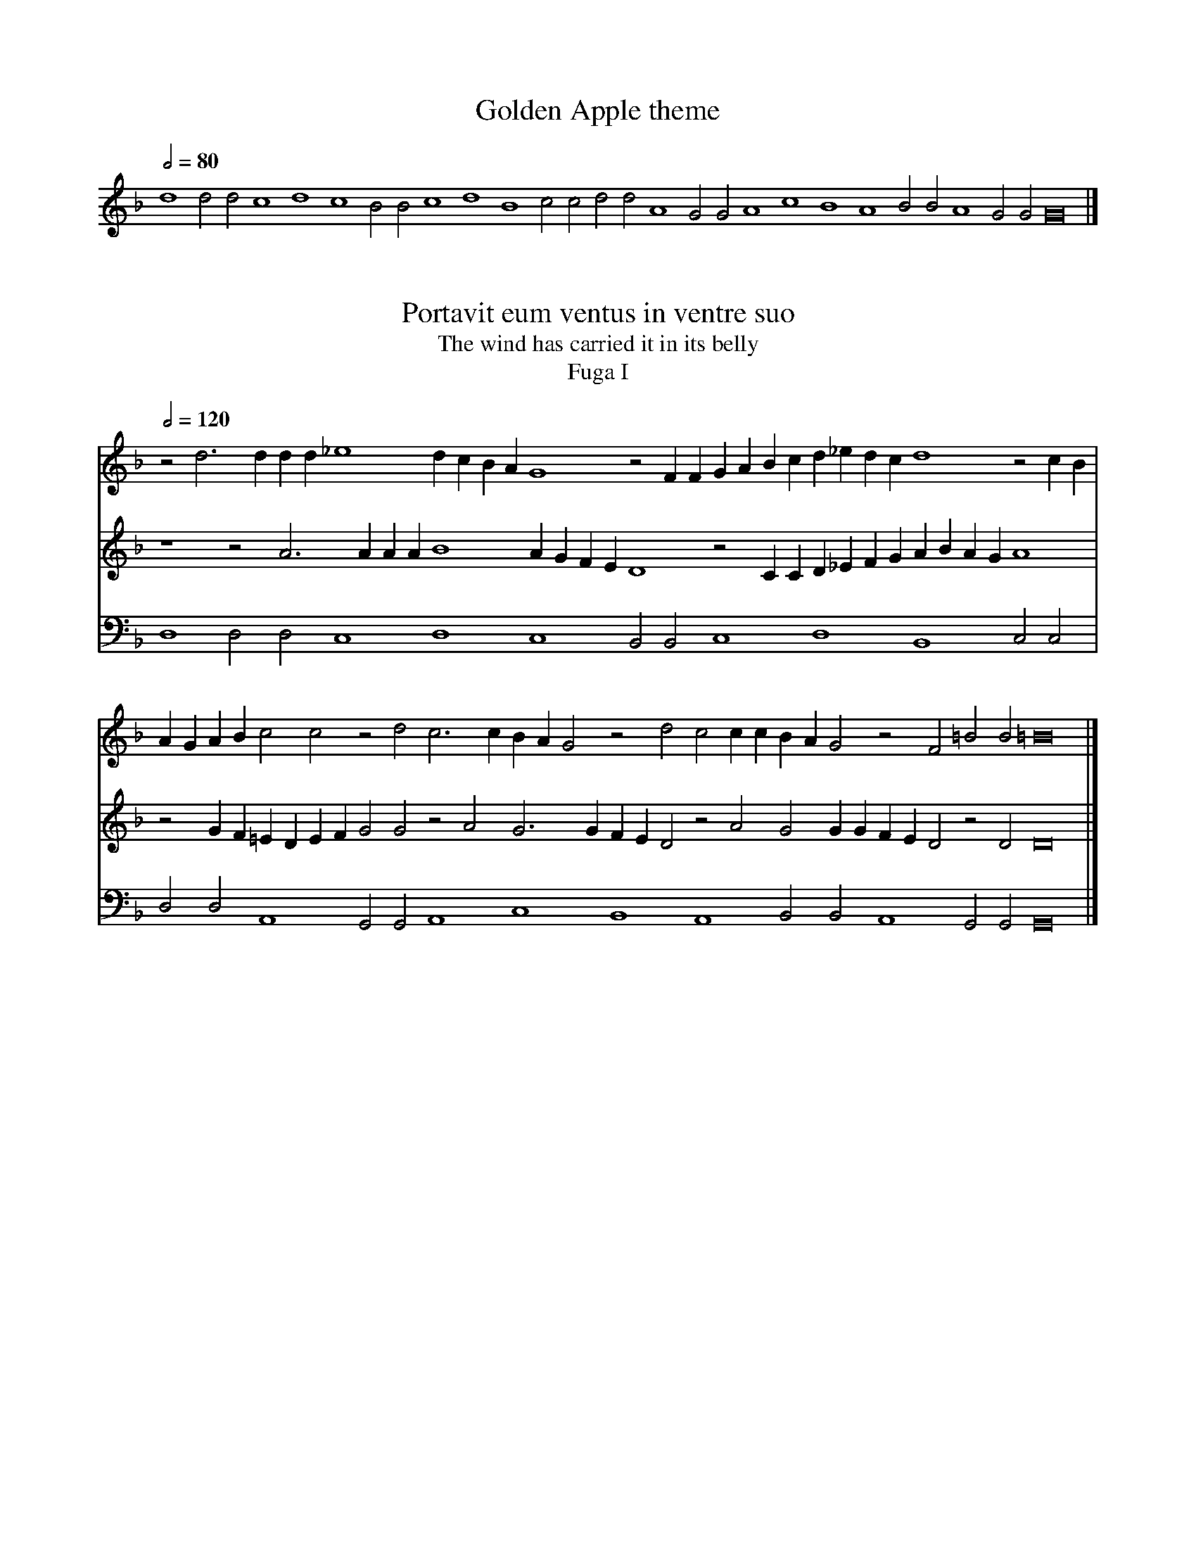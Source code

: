 % ======================================================================
%
%                           Atalanta Fugiens
%                          (Atalanta Fleeing)
%               fifty alchemical fugues by Michael Maier
% 
% ======================================================================

% Maier's "Atalanta Fugiens" (1617-18) is a remarkable early example of
% a multimedia artwork.  It describes the alchemical process in fifty
% stages, each illustrated by a six-line Latin verse set to Maier's own
% music, an emblematic illustration, and a prose commentary.  This file
% only has the music, which I have transcribed into ABC from Joscelyn
% Godwin's edition; see <http://www.alchemy.dial.pipex.com/mohs22.html>
% for details of where to order this.  This is with Godwin's permission,
% but the ABC coding is entirely my responsibility.

% The illustrations and translations of the text are available on the
% web at three sites:
%  * in English, Adam Maclean's enormous alchemy site:
%      <http://www.levity.com/alchemy/atalanta.html>
%  * in French, Herve Delboy's site:
%      <http://perso.club-internet.fr/hdelboy/atalanta_fugiens.html>
%  * a site-in-progress from Hereward Tilton in Australia, who is doing
%    a doctorate on this work:
%      <http://student.uq.edu.au/~s169776/AtalantaIndex.html>

% As far as I know there is not yet a complete facsimile of the original
% on the Internet; a print facsimile was published by Barenreiter, and
% there is a Spanish edition which may also contain the original score
% (I haven't seen it: <http://www.geocities.com/symbolos/libjmd01.htm>).

% You are NOT going to make much sense of this without having the text
% and images as well, either in print or via your web browser.

% I have deviated from Godwin's edition by removing barlines (there are
% none in the original) and this version does not match the text to the
% music; I hope to do that in a later release, with the parts separated
% out.  Also, ABC can't yet represent Maier's metric indications.  The
% mode indications I've added are sometimes a bit arbitrary.

% As with my other ABC files, this is intended to be readable in source
% form (use a fixed-width font).  I have, as far as possible, aligned
% the parts vertically.

% There is some defensive coding with accidentals - ABC applications
% disagree on whether these are to be interpreted in the Renaissance
% or modern manner, so I have added redundant accidentals which should
% be read the same way under all conceivable interpretions.

% I have also added MIDI instrumentation in the syntax BarFly uses; other
% programs will probably ignore this, which is fine by me.  It's purely
% to make the parts clearly audible on primitive machines like the ones
% I have; you are not expected to take it seriously.  (There are no bowed
% string sounds, simply because the Roland-supplied ones I have with my
% Mac software are unlistenably awful). I have also pushed the tempi
% beyond the speeds it might be reasonable to sing at - there are no
% hints of tempo in Maier's book.

% Godwin's book contains detailed analyses of the musical symbolism in
% these pieces which I will not summarize here.  The basic form of each
% piece is a two-voice canon over a ground which is rarely varied much.
% The overall structure derives from the Greek myth of Atalanta, who
% challenged her suitors to a footrace and had the losers all killed,
% until Hippomenes raced her carrying golden apples, which he threw
% in front of her, distracting her and letting him catch up.  The myth
% is made to symbolize the struggle to fix the Philosophical Mercury
% with Sulphur in pursuit of the Philosopher's Stone.  Musically, the
% Atalanta part always leads the Hippomenes one in canon until the last
% few pieces, when more complex relationships are introduced.  The
% pitch ranges assigned to the voices are varied in every way possible.

% The texts and pictures have nothing directly to do with the Atalanta
% story: they are based on other myths and images which had been given
% alchemical significance.

% One run-through of a fugue fits two lines of text, so each piece was
% intended to be sung three times, as the "Christe eleison" theme would
% have been in liturgical use.

% These are basically meditative pieces, and it is doubtful if Maier
% ever expected them to be performed publicly (though they have been).
% As such, experimenting with them on your own in whatever way makes
% sense to you is at least as authentic as trying to assemble a vocal
% trio to sing them.

% Thanks to Laura Conrad for spotting a mistake in an earlier version.
% This version uses the now-standard ABC multivoice syntax instead of
% the old BarFly form.
 
% ======================================================================
% Jack Campin           http://www.campin.me.uk/         21 January 2007
% ======================================================================


X:0
T:Golden Apple theme
Z:Jack Campin <http://www.campin.me.uk/> version 1.3 Jan 2007
N:"Christe eleison" from Gregorian Mass IV, "Cunctipotens genitor"
S:Michael Maier, Atalanta Fugiens
B:NLS H3.91.708 (Joscelyn Godwin's edition)
M:none
L:1/2
Q:1/2=80
K: G dorian transpose -12
d2 dd c2 d2 c2 BB c2 d2 B2 cc dd A2 GG A2 c2 B2 A2 BB A2 GG G4|]


X:1
T:Portavit eum ventus in ventre suo
T:The wind has carried it in its belly
T:Fuga I
Z:Jack Campin <http://www.campin.me.uk/> version 1.3 Jan 2007
S:Michael Maier, Atalanta Fugiens (1618)
B:NLS H3.91.708 (Joscelyn Godwin's edition)
V:1 program 1 74      % Atalanta
V:2 program 1 74      % Hippomenes
V:3 program 1 21 bass % Golden Apple
M:none
L:1/4
Q:1/2=120
K: G dorian
[V:1] z2 d3  d dd  _e4   dc BA G4    z2  FF   GA Bc d_edc d4    z2  cB |
[V:2] z4   z2  A3    AAA B4    AG FE D4       z2 CC D_EFG AB AG A4     |
[V:3] D,4  D,2 D,2  C,4  D,4   C,4   B,,2B,,2 C,4   D,4   B,,4  C,2 C,2|
%
[V:1] AG  AB  c2 c2 z2   d2   c3  c BA G2 z2 d2 c2 cc BA   G2   z2 F2 =B2   B2   =B8  |]
[V:2] z2  GF =ED EF G2   G2   z2 A2 G3  G FE D2 z2 A2 G2   GG   FE D2  z2   D2    D8  |]
[V:3] D,2 D,2 A,,4  G,,2 G,,2 A,,4  C,4   B,,4  A,,4  B,,2 B,,2 A,,4   G,,2 G,,2  G,,8|]


X:2
T:Nutrix ejus terra est
T:Its nurse is the earth
T:Fuga II
Z:Jack Campin <http://www.campin.me.uk/> version 1.3 Jan 2007
S:Michael Maier, Atalanta Fugiens (1618)
B:NLS H3.91.708 (Joscelyn Godwin's edition)
V:1 program 1 68               % Atalanta
V:2 program 1 69 transpose -12 % Golden Apple
V:3 program 1 70 bass          % Hippomenes
M:none
L:1/4
Q:1/2=96
K:G dorian
[V:1] d3c =BA  B2   c_BAG    F2  B2    cB AG/A/ B A       G F  E2   c2   AB/c/d3         cBA   G2  cB |
[V:2] d4   d2  d2   c4       d2  d2    c4       B4             c4        d2   d2        B4     c2  c2 |
[V:3] z2 G,3 F,E,D, E,2F,_E, D,C,B,,2 _E,2F,_E, D,C,/D,/ =E,D, C,B,,A,,2 F,2  D,_E,/F,/ G,3F, _E,D,C,2|
%
[V:1] A2   z A2 G^F2  G3  =F E2 c3    BAG/A/ BA       GA/B/ cBAG          F2  G2   A2^F2 G4      G8  |]
[V:2] d2   d2  A4     G2  G2 A4      c4      B4             A4            B2  B2   A4    G2  G2  G8  |]
[V:3] F,_E,D,2 zD,2C, B,,2C,3B,,A,,2 F,3_E,  D,C,/D,/_E,D,  C,D,/_E,/F,_E,D,C,B,,2 C,2D,2B,,2C,2 G,,8|]


X:3
T:Vade ad mulierem lavantem pannos, tu fac similiter
T:Go to the woman washing sheets and do likewise
T:Fuga III
Z:Jack Campin <http://www.campin.me.uk/> version 1.3 Jan 2007
S:Michael Maier, Atalanta Fugiens (1618)
B:NLS H3.91.708 (Joscelyn Godwin's edition)
V:1 program 1 74      % Atalanta
V:2 program 1 74      % Hippomenes
V:3 program 1 70 bass % Golden Apple
M:none
L:1/4
Q:1/2=108
K: G dorian
[V:1] z2 d3 c dB  c2 dc dc  AB  c2c2 zd  B2 G2 GA B2 Bc dc BA G4     |
[V:2] z4  z2  A3   G AF G2  AG  AGEF G2  G2 zA F2 D2 DE F2 FG AG  FE |
[V:3] D,4 D,2 D,2 C,4   D,2 D,2 C,4  B,,4   C,4   D,4   B,,4  C,2 C,2|
%
[V:1] z2  F2  c4    Bd   Bd   c4   G4   dB2B c4   z2   d2   ed ed  d4          d8  |]
[V:2] D4      z2 C2 G4        FAFA G4   D4   AF2F G4        z2 A2 =BA   BA/A/ =B8  |]
[V:3] D,2 D,2 A,,4  G,,2 G,,2 A,,4 C,4  B,,4 A,,4 B,,2 B,,2 A,,4   G,,2 G,,2   G,,8|]


X:4
T:Coniunge fratrem cum sorore, et propina illis poculum amoris
T:Join brother to sister and hand them the cup of love
T:Fuga IV
Z:Jack Campin <http://www.campin.me.uk/> version 1.3 Jan 2007
S:Michael Maier, Atalanta Fugiens (1618)
B:NLS H3.91.708 (Joscelyn Godwin's edition)
V:1 program 1 14               % Golden Apple
V:2 program 1 16               % Hippomenes
V:3 program 1 16 transpose -12 % Atalanta
M:none
L:1/4
Q:1/2=120
K: G dorian
[V:1] d4   d2d2 c4   d2 d2 c4   B4   c4    d4    B4        c2   c2|
[V:2] z4   z2G2 EEC2 z2 F3  EDC D4   C2_E2 DE F2 z2    _E3  F/G/AG|
[V:3] z2d2 BBG2 z2c3  B AG A4   G2B2 AB c2 z2 B3  c/d/ _ed c4     |
%
[V:1] d2d2  A4    G4     A4  c4   B4   A4   B2B2    A4     G2G2 G8|]
[V:2] F4    z_EDC B,C>DB,C4  z2G2 DEFD ECDE F3 F    E3D/C/ D4   D8|]
[V:3] zBAG ^FG>AF G2  z4  d2 ABcA BGAB c3 c B3 A/G/ c>Acd  G4   G8|]


X:5
T:Appone mulieri super mammas bufonem, ut ablactet eum, et moriatur mulier, sitque bufo grossus de lacte
T:Put a toad to the breasts of a woman, and nurse it; the woman may die, but the toad grows big from the milk
T:Fuga V
Z:Jack Campin <http://www.campin.me.uk/> version 1.3 Jan 2007
S:Michael Maier, Atalanta Fugiens (1618)
B:NLS H3.91.708 (Joscelyn Godwin's edition)
V:1 program 1 16      % Atalanta
V:2 program 1 16      % Hippomenes
V:3 program 1 58 bass % Golden Apple
M:none
L:1/4
Q:1/2=120
K: G dorian
[V:1] z2 A2 =B2  B2  c_B AG  BA  G2  A4    B2 B2 AB cB A2 A2 GA BG AB  c2 |
[V:2] z4     z2  D2  E2  E2 ^FE  DC _ED C2 D4    E2 E2 DE FE D2 D2 CD  EC |
[V:3] D,4    D,2 D,2 C,4     D,2 D,2 C,4   B,,4  C,4   D,4   B,,4  C,2 C,2|
%
[V:1] =B4      z2 A2 _BA   G2   cBAG ABc2  cB2B AGA2 GA   B2   F4    =B2   BB   B8  |]
[V:2]  DE  F2  E4     z2   D2   EDC2 FEDC  DEF2 FE2E DC   D2   CD_E2 =B,4       D8  |]
[V:3]  D,2 D,2 A,,4   G,,2 G,,2 A,,4 C,4   B,,4 A,,4 B,,2 B,,2 A,,4   G,,2 G,,2 G,,8|]


X:6
T:Seminate aurum vestrum in terram albam foliatum
T:Sow your gold in the white furrowed earth
T:Fuga VI
Z:Jack Campin <http://www.campin.me.uk/> version 1.3 Jan 2007
S:Michael Maier, Atalanta Fugiens (1618)
B:NLS H3.91.708 (Joscelyn Godwin's edition)
V:1 program 1 14               % Golden Apple
V:2 program 1 16 transpose -12 % Atalanta
V:3 program 1 16 transpose -12 % Hippomenes
M:none
L:1/4
Q:1/2=120
K:G dorian
[V:1] d4    d2 d2 c4    d4    c4    B4     c4     d2  d2 B4   |
[V:2] z2 GA Bc d2 z2 c4   =B2 c2 z4    d2 _e2  cc GA _Bc d4   |
[V:3] z4    z2 DE FG A2 z2 G4   ^F2 G2 z2  z2  A2 B2  GG DE FG|
%
[V:1] c2 c2 d2 d2 A4     G2G2  A4    c4   B4   A4    B2 B2 A4    G2G2 G8|]
[V:2] z2 c4   =B2 c2 A2 _Bc2B  A2 d2 c4   z2 B4   c2 d3  e f4    e4   e8|]
[V:3] A4    z2 G4   ^F2  G2E2 ^FG2^F E2A2 G4   z2 A4    G2 A2 AB c4   c8|]


X:7
T:Fit pullus a nido volans, qui iterum cadit in nidum
T:There is a chick, flying up from its nest, that falls back into the nest again
T:Fuga VII
Z:Jack Campin <http://www.campin.me.uk/> version 1.3 Jan 2007
S:Michael Maier, Atalanta Fugiens (1618)
B:NLS H3.91.708 (Joscelyn Godwin's edition)
V:1 program 1 74               % Hippomenes
V:2 program 1 74 transpose -12 % Atalanta
V:3 program 1 74 bass          % Golden Apple
M:none
L:1/4
Q:1/2=120
K:G dorian
[V:1] z4   z2 A2  cBcd =B3B A4   z2   c_B  ABcd =BA=Bc d2 d2 A=B c=B|
[V:2] z2F2 AG AB  G3 G  F4  z2AG FG   AB   GFGA =B2 B2 FG AG G4     |
[V:3] D,4  D,2D,2 C,4   D,4 C,4  B,,2 B,,2 C,4   D,4   B,,4  C,2 C,2|
%
[V:1] =B4      z2cd ef   cd   ef z4    c2_Bc de^f2f2 z2  =fe   dc=BA _e4       d8  |]
[V:2]  z2  A=B cdAB cd   z4      A2 GA_Bc d2 d2 z2dc BA   GF   c4    =B2  B2   B8  |]
[V:3]  D,2 D,2 A,,4 G,,2 G,,2 A,,4  C,4   B,,4  A,,4 B,,2 B,,2 A,,4   G,,2G,,2 G,,8|]


X:8
T:Accipe ovum et igneo percute gladeo
T:Take the egg and pierce it with a fiery sword
T:Fuga VIII
Z:Jack Campin <http://www.campin.me.uk/> version 1.3 Jan 2007
S:Michael Maier, Atalanta Fugiens (1618)
B:NLS H3.91.708 (Joscelyn Godwin's edition)
V:1 program 1 9                % Golden Apple
V:2 program 1 12               % Hippomenes
V:3 program 1 12 transpose -12 % Atalanta
M:none
L:1/2
Q:1/2=120
K: G dorian
[V:1] d2 d d c2  d2 c2    B2    c2    d    d   =B2    cc   |
[V:2] z2 z D F>G AF FF    z/BA/ G/G/ G2    F/E/ D d2   c/B/|
[V:3] zD F>G A F FF z/BA/ G/G/G2     F/E/D d2     c/B/A> G |
%
[V:1] d d A2 GG  A2 c2     =B2 A2 _BB A2 GG G4|]
[V:2] A>G FD z2  c>B A/G/F2  F Dd  d2 zD DD D4|]
[V:3] F D z2 c>B A/G/F3     Dd2 d  zD DD G2 G4|]


X:9
T:Arborem cum sene conclude in rorida domo, et comedens de fructu ejus fiet juvenis
T:Lock the tree with the old man in a house wet with dew, and eating its fruit he will become young
T:Fuga IX
Z:Jack Campin <http://www.campin.me.uk/> version 1.3 Jan 2007
S:Michael Maier, Atalanta Fugiens (1618)
B:NLS H3.91.708 (Joscelyn Godwin's edition)
V:1 program 1 71       % Hippomenes
V:2 program 1 71       % Atalanta
V:3 program 1 6  bass  % Golden Apple
M:none
L:1/4
Q:1/2=100
K:D minor
[V:1] z4    z2 f2  ee e2 gfed c2c2 z2   dd   c4   Bcde f4   z2 cA |
[V:2] z2=B2 AA A2  c_BAG F2F2 z2GG F4        EFGA B4   z2FD E2 E2 |
[V:3] D,4   D,2D,2 C,4   D,4  C,4  B,,2 B,,2 C,4  D,4  B,,4 C,2C,2|
%
[V:1] =B2 =B2  A4   B4        A2A2 G4   z2_B2  cBcA G2  G2   A4  =B2 =B2   d8  |]
[V:2]  D4      E4   D2   D2  ^C4   z2E2 FE FD =C2C2 D4       E2E2 G2  G2   G8  |]
[V:3]  D,2 D,2 A,,4 G,,2 G,,2 A,,4 C,4  B,,4   A,,4 B,,2B,,2 A,,4 G,,2G,,2 G,,8|]


X:10
T:Da ignem igni, Mercurium Mercurio, et sufficit tibi
T:Give fire to fire, Mercury to Mercury, and it is enough for you
T:Fuga X
Z:Jack Campin <http://www.campin.me.uk/> version 1.3 Jan 2007
S:Michael Maier, Atalanta Fugiens (1618)
B:NLS H3.91.708 (Joscelyn Godwin's edition)
V:1 program 1 16               % Atalanta
V:2 program 1 16               % Hippomenes
V:3 program 1 57 transpose -12 % Golden Apple
M:none
L:1/4
Q:1/2=100
K:G dorian
[V:1] z2 =Bc de f2 ef g2 f2 d2 z2 _e2 dc _BA GF E2 A2 A2 Bc dd c2 G2|
[V:2] z4     z2 AB cd e2 de f2 e2  c2 z2  d2 cB AG FE D2 G2 G2 AB cc|
[V:3] d4     d2 d2 c4    d2 d2 c4     B4     c4    d4    B4    c2 c2|
%
[V:1] z2 DE FG AF GA =B2 A2 F2 EF GA _Bc d2 c2 A2 z2 d2 e2 f2 g2 g2 g8|]
[V:2] B2 F2 z2 CD EF  GE FG A2 G2 E2  DE FG AB c2 B2 G2 z2 c2 d2 d2 d8|]
[V:3] d2 d2 A4    G2  G2 A4    c4     B4    A4    B2 B2 A4    G2 G2 G8|]


X:11
T:Dealbate Latonam et rumpite libros
T:Make Latona white and tear up the books
T:Fuga XI
Z:Jack Campin <http://www.campin.me.uk/> version 1.3 Jan 2007
S:Michael Maier, Atalanta Fugiens (1618)
B:NLS H3.91.708 (Joscelyn Godwin's edition)
V:1 program 1 1035               % Hippomenes
V:2 program 1 1035 transpose -12 % Atalanta
V:3 program 1 1035 bass          % Golden Apple
M:none
L:1/4
Q:1/2=120
K:G dorian
[V:1] z4     z2  d2 ed =f4     e2  f4     z2  d2 G2 G2 AFGA B2B2 z2  GB |
[V:2] z2 ^f2 g^f a4     g2 a4      z2 =f2 B2  B2 cA Bc d2d2 z2Bd cB  A2 |
[V:3] D,4    D,4    C,4    D,2 D,2 C,4    B,,4   C,4   D,4  B,,4 C,2 C,2|
%
[V:1] AG ^F2 ^F4     z2   D2   E4 A4     =F2F2 BA  GF z2   F2   BAGA B4       B8  |]
[V:2] A4      z2 ^F2 G4        c4 A2  A2  dcBA z2  A2 dc   Bc   d2d2 d4       d8  |]
[V:3] D,2 D,2 A,,4   G,,4 A,,4    C,2 C,2 B,,4 A,,4   B,,2 B,,2 A,,4 G,,2G,,2 G,,8|]


X:12
T:Lapis, quem Saturnus, pro Jove filio devoratum, evomuit, pro monumento in Helicone mortalibus est positus
T:The stone which Saturn vomited up, having devoured it in place of his son Jupiter, has been placed on Helicon as a monument for mortals
T:Fuga XII
Z:Jack Campin <http://www.campin.me.uk/> version 1.3 Jan 2007
S:Michael Maier, Atalanta Fugiens (1618)
B:NLS H3.91.708 (Joscelyn Godwin's edition)
V:1 program 1 74               % Hippomenes
V:2 program 1 74               % Atalanta
V:3 program 1 74 transpose -12 % Golden Apple
M:none
L:1/4
Q:1/2=120
K:G dorian
[V:1] z4    z2 =B2 c2 G4    ^F2 G2 E2 z2 _B2 A2GG =F4      G>AB2 zA2B|
[V:2] z2A2 =B2 ^F4    E2 ^F2 D2 z2 A2 G2 =FF E4    F>G A2  z G2A EEc2|
[V:3] d4    d2  d2 c4     d4    c4    B4     c4    d2  d2 =B4    c2c2|
%
[V:1] FF d2 c2 BA B2G2 z2 A2 A2G2 G2FG ABc2 d2G2 z2c2  d2d2 d8|]
[V:2] B2 AG A2^F2 z2G2 G2=F2 F2EF GAB2 c2F2 z2B2 c2A2 =B4  =B8|]
[V:3] d2 d2 A4    G4   A4    c2c2 B4   A4   B2B2 A4    G2G2 G8|]


X:13
T:Aes Philosophorum hydropicum est, et vult lavari septies in fluvio, ut Naaman leprosus in Jordane
T:The Ore of the Philosophers is dropsical, and needs to be washed seven times in the river, as the leper Naaman was in the Jordan
T:Fuga XIII
Z:Jack Campin <http://www.campin.me.uk/> version 1.3 Jan 2007
S:Michael Maier, Atalanta Fugiens (1618)
B:NLS H3.91.708 (Joscelyn Godwin's edition)
V:1 program 1 71               % Hippomenes
V:2 program 1 71 transpose -12 % Atalanta
V:3 program 1 71 bass          % Golden Apple
M:none
L:1/4
Q:1/2=100
K:G dorian
[V:1] z4    z2  d2  g2fe f4   gfeg d4     z2cd fd  f2  d4   c2  de |
[V:2] z2 A2 d2  cB  c4   dcBd A4   z2  GA cAc2 A4      G2AB c2  c2 |
[V:3] D,4   D,2 D,2 C,4  D,4  C,4  B,,4   C,4  D,2 D,2 B,,4 C,2 C,2|
%
[V:1] f2  f2  z2 e2 de   fg   a4    gf ef   d4   z2e2 ff   f2   ecdc  d2   d2   d8  |]
[V:2] z2 =B2  A=Bcd e4        dc_Bc A4      z2B2 ccc2 BG   AG   A4   =B4       =B8  |]
[V:3] D,2 D,2 A,,4  G,,2 G,,2 A,,4  C,2 C,2 B,,4 A,,4 B,,2 B,,2 A,,4  G,,2 G,,2 G,,8|]


X:14
T:Hic est Draco caudam suam devorans
T:This is the Dragon devouring its own tail
T:Fuga XIV
Z:Jack Campin <http://www.campin.me.uk/> version 1.3 Jan 2007
S:Michael Maier, Atalanta Fugiens (1618)
B:NLS H3.91.708 (Joscelyn Godwin's edition)
V:1 program 1 56                   % Atalanta
V:2 program 1 14 transpose -12     % Golden Apple
V:3 program 1 57 bass              % Hippomenes
M:none
L:1/4
Q:1/2=80
K:G dorian
[V:1] z2 d2 f4     z2 f2 f4     z4  ff f4      f_edc B2   z2   ff   f2 ff   F>G AB  |
[V:2] d4    d2 d2  c4    d2 d2  c4  B2 B2 c4      d2 d2   B4        c2 c2   d2  d2  |
[V:3] z4    z2 D,2 F,4   z2 F,2 F,4 z4    F,F, F,4   F,_E,D,C, B,,2 z2 F,F, F,2 F,F,|
%
[V:1] c2     c2     z2 c2  c2 cB/A/ G2  GG         d4         z2d2 d2d2  e2  f2  g4     g8 |]
[V:2] A4            G2 G2  A4       c2  c2         B4         A4   B2B2  A4      G2 G2  G8 |]
[V:3] F,,>G,,A,,B,, C,2C,2 z2 C,2   C,2 C,B,,/A,,/ G,,2G,,G,, D,4  z2D,2 D,D,D,2 E,2E,2 E,8|]


X:15
T:Opus figuli, consistens in sicco et humido, te doceat
T:Let the work of the potter, consisting of the dry and the wet, teach you
T:Fuga XV
Z:Jack Campin <http://www.campin.me.uk/> version 1.3 Jan 2007
S:Michael Maier, Atalanta Fugiens (1618)
B:NLS H3.91.708 (Joscelyn Godwin's edition)
V:1 program 1 11      % Atalanta
V:2 program 1 11      % Hippomenes
V:3 program 1 57 bass % Golden Apple
M:none
L:1/4
Q:1/2=100
K:G dorian
[V:1] z2 A2 BB  B2  c/c/d cc/c/ A4          z2GA BA B2 ABc2 d2  d2  z2 G2 cB  Ac |
[V:2] z4    z2  F2  G   G A2    A/A/B AA/A/ F4   z2 EF GFG2 FG  A2  B2 B2 z2  E2 |
[V:3] D,4   D,2 D,2 C,4         D,4         C,4  B,,4  C,4  D,2 D,2 B,,4  C,2 C,2|
%
[V:1] A2  A2  z2^F2 G2   G2   cBAG A2  A2  BcBA z2^F2  GG   G2   c2BA =B4       =B8  |]
[V:2] AG  FA ^F2^F2 z2   D2   E2E2 AG =FE  F2F2 GA G^F z2   D2   EEE2  A2   G=F  D8  |]
[V:3] D,2 D,2 A,,4  G,,2 G,,2 A,,4 C,2 C,2 B,,4 A,,4   B,,2 B,,2 A,,4  G,,2 G,,2 G,,8|]


X:16
T:Hic Leo, quas plumas non habet, alter habet
T:This lion has no feathers, the other has
T:Fuga XVI
Z:Jack Campin <http://www.campin.me.uk/> version 1.3 Jan 2007
S:Michael Maier, Atalanta Fugiens (1618)
B:NLS H3.91.708 (Joscelyn Godwin's edition)
V:1 program 1 16      % Hippomenes
V:2 program 1 16      % Atalanta
V:3 program 1 66 bass % Golden Apple
M:none
L:1/4
Q:1/2=100
K:D minor
[V:1] z4   A3   B  c2 c2 =B2  A=B cd e2 de   f2   f2e2 d2 f2  F2 FG A2  GA |
[V:2] z2 D3 E ^F2 ^F2 E2  DE ^F^G A2=GA B2   B2   A2G2 B2 B,2 B,CD2 CD _E2 |
[V:3] D,4  D,4     C,4    D,2 D,2 C,4   B,,2 B,,2 C,4  D,2D,2 B,,4  C,2 C,2|
%
[V:1] =B2  A2  A_B c2  zA   B2   AB c2 G3   A Bcd2 cde2 z G  FG   A=B    cd/c/ =B4      =B8  |]
[V:2]  D2  DE ^F2  zD _E2   D=E ^F2 C3  D E=F G2FG A2zC B,C  DE  ^FG/^F/ E^F    G4       G8  |]
[V:3]  D,2 D,2 A,,4    G,,2 G,,2 A,,4  C,4    B,,4 A,,4 B,,2 B,,2 A,,4          G,,2G,,2 G,,8|]


X:17
T:Orbita quadruplex hoc regit ignis opus
T:A quadruple wheel rules this fiery work
T:Fuga XVII
Z:Jack Campin <http://www.campin.me.uk/> version 1.3 Jan 2007
S:Michael Maier, Atalanta Fugiens (1618)
B:NLS H3.91.708 (Joscelyn Godwin's edition)
V:1 program 1 56      % Hippomenes
V:2 program 1 56      % Atalanta
V:3 program 1 57 bass % Golden Apple
M:none
L:1/4
Q:1/2=96
K:G dorian
[V:1] z4     z2  A2  c4 =B4      A4   z2   GG   F2G2  dc _BA  d2 d2 z2  AA |
[V:2] z2 ^F2 A4      G4 ^F4      z2EE D2   E2   BAG=F B2  B2  z2 FF E2  EE |
[V:3] D,4    D,2 D,2 C,4 D,2 D,2 C,4  B,,2 B,,2 C,4   D,2 D,2 B,,4  C,2 C,2|
%
[V:1] G2  GG  F2F2 z2   AG  ^F2^F^F Gc  c2  B4  =F4   F4        z2D2 =B2  =B2  =B8  |]
[V:2] D2  D2  z2FE D2   DD   EA A2  G4      D4   D4   z2   D2   C4    D4        D8  |]
[V:3] D,2 D,2 A,,4 G,,2 G,,2 A,,4   C,2 C,2 B,,4 A,,4 B,,2 B,,2 A,,4  G,,2 G,,2 G,,8|]


X:18
T:Ignire ignis amat, non aurificate, sed aurum
T:Fire loves to make fire, but not to make gold, as gold does
T:Fuga XVIII
Z:Jack Campin <http://www.campin.me.uk/> version 1.3 Jan 2007
S:Michael Maier, Atalanta Fugiens (1618)
B:NLS H3.91.708 (Joscelyn Godwin's edition)
V:1 program 1 71               % Hippomenes
V:2 program 1 46 transpose -12 % Golden Apple
V:3 program 1 71 bass          % Atalanta
N:Godwin's edition has the E flattened in voice 3, first staff
M:none
L:1/4
Q:1/2=108
K:G dorian
[V:1] z4        z2    F G       AB   cB/A/ G2         zB2  A/G/ A2  B3     d c2 A2  z2 B2  |
[V:2] d4        d2    d2        c4         d2        d2   c4        B4       c4     d4     |
[V:3] z2 G,,A,, B,,C, D,C,/B,,/ A,,2 zC,2   B,,/A,,/ B,,2 C,3    E, D,2 B,,2 z2 C,2 G,,3A,,|
%
[V:1] F3    GAB c4     B2 f2  c3d e4     d2  z2   e2   dc  de   f2 F2 z2 G4          F2  G4   G8  |]
[V:2] B4     c2 c2 d2  d2 A4   G2 G2  A4     c2   c2   B4       A4    B2 B2     A4       G2G2 G8  |]
[V:3] B,,C, D,4 C,2G,2 D,3 E, F,4 E,2 z2 F,2 E,D, E,F, G,2 G,,2 z2 A,,4  G,,G,, A,,2 D,2 G,,4 G,,8|]


X:19
T:Si de quattuor unum Occidas, subito mortuus omnis erit
T:If you kill one of the four, suddenly all will be dead
T:Fuga XIX
Z:Jack Campin <http://www.campin.me.uk/> version 1.3 Jan 2007
S:Michael Maier, Atalanta Fugiens (1618)
B:NLS H3.91.708 (Joscelyn Godwin's edition)
V:1 program 1 46      % Atalanta
V:2 program 1 46      % Hippomenes
V:3 program 1 39 bass % Golden Apple
M:none
L:1/4
Q:1/2=108
K: G dorian
[V:1] z2 d2 f2  f2 _ed cB A4      z2=e2 f2   f2   e4    d2 d2   f4    z2  gg |
[V:2] z4    z2 ^F2  A2 A2 G=F ED  C4    z2   G2   A2 A2 G4      F2 F2 A4     |
[V:3] D,4   D,2 D,2 C,4   D,4     C,4   B,,2 B,,2 C,4   D,2 D,2 B,,4  C,2 C,2|
%
[V:1] d4      c4   d2   d2   c4    z2 e2 f4    a2 a2 f2   ff   z2 e2  d2   d2     d8  |]
[V:2] z2 =B=B F4   E4        F2 F2 E4    z2 G2 A4    c2   c2   A2 AA  z2   GG/G/ _B8  |]
[V:3] D,2 D,2 A,,4 G,,2 G,,2 A,,4  C,4   B,,4  A,,4  B,,2 B,,2 A,,4   G,,2 G,,2   G,,8|]


X:20
T:Naturam natura docet, debellet ut ignem
T:Nature teaches nature to overcome the fire
T:Fuga XX
Z:Jack Campin <http://www.campin.me.uk/> version 1.3 Jan 2007
S:Michael Maier, Atalanta Fugiens (1618)
B:NLS H3.91.708 (Joscelyn Godwin's edition)
V:1 program 1 74               % Hippomenes
V:2 program 1 74               % Atalanta
V:3 program 1 11 transpose -12 % Golden Apple
M:none
L:1/4
Q:1/2=108
K: G dorian
[V:1] z4    z2 FG AB c2 cB B2 B2 A4    G2 A2 z4    Bc d2 d2 d2 c2|
[V:2] z2 DE FG A2 AG G2 G2 F4    E2 F2 z4    GA B2 B2 B2 A2 G4   |
[V:3] d4    d2 d2 c4    d4    c4    B2 B2 c4    d2 d2 B4    c2 c2|
%
[V:1] B4    z2 F2 G2 EE FF GF E4    z2 B2 FG A4    G2 z2 F2  G2  G2  G8|]
[V:2] z2 D2 E2 C2 D2 ED C4    z2 G2 DE F4    E2 z2 DD EC c2 =B2 =B2 =B8|]
[V:3] d2 d2 A4    G2 G2 A4    c2 c2 B4    A4    B2 B2 A4     G2  G2  G8|]


X:21
T:Fac ex mare et foemina circulum, inde quadrangulum, hinc triangulum, fac circulum et habebis lap. Philosophorum
T:Make a circle around man and woman, then a square, now a triangle; make a circle and you will have the Philosophers' Stone
T:Fuga XXI
Z:Jack Campin <http://www.campin.me.uk/> version 1.3 Jan 2007
S:Michael Maier, Atalanta Fugiens (1618)
B:NLS H3.91.708 (Joscelyn Godwin's edition)
V:1 program 1 74               % Hippomenes
V:2 program 1 74               % Atalanta
V:3 program 1 16 transpose -12 % Golden Apple
M:none
L:1/4
Q:1/2=108
K: G dorian
[V:1] z4     z2 d2 ef2e fg f3  e e4    d2 e2c2  z2 A2 Bc d3 c|
[V:2] z2 A2 =Bc2=B cdc3 _B B4    A2 B2 G2 z2E2  FG A3  G BBA2|
[V:3] d4     d2 d2 c4   d2 d2 c4    B4    c4    d2 d2 B4   c2|
%
[V:1] eed2 f3  e d  c =Bc d=B c2 c2 z2 A2 d3  d c_B c2 dc d4    c2 =B4   =B8|]
[V:2] c3 B AG FG A ^F  G2 G2  z2 E2 A3  A G=FG2 A G A4    G2 ^F2E2  G4    G8|]
[V:3] c2d2 d2 A4       G2 G2  A4    c4    B4    A4     B2 B2  A4    G2 G2 G8|]


X:22
T:Plumbo habito candido fac opus mulierum, hoc est, COQUE
T:When you have the white lead, do the women's work, that is, COOK
T:Fuga XXII
Z:Jack Campin <http://www.campin.me.uk/> version 1.3 Jan 2007
S:Michael Maier, Atalanta Fugiens (1618)
B:NLS H3.91.708 (Joscelyn Godwin's edition)
V:1 program 1 74      % Hippomenes
V:2 program 1 74      % Atalanta
V:3 program 1 16 bass % Golden Apple
M:none
L:1/4
Q:1/2=108
K: G dorian
[V:1] z4    z2  A=B    c3=B/A/ =Bc  d=B c2A2    _B3   A/G/ A=B c4    _B2  z2  FGAB |
[V:2] z2 DE F3    E/D/ EFGE     F2  D2 _E3 D/C/  D=E F4       _E2 z2  B,C D=E F4   |
[V:3] D,4   D,2 D,2    C,4      D,2 D,2 C,4      B,,4      C,4    D,4 B,,4      C,2|
%
[V:1] c4     =B2  c2 A2 =B2 G2 z2  A2    G3    A _Bc d4    c2 z2   G2   A2^F2  G2  G2   G8  |]
[V:2] E2  F2  D2  E2 C2  z2 D2 C3     D _EF  G4      F2 z2 C2 D2   B,2  C2 A,2 B,2 B,2  B,8 |]
[V:3] C,2 D,2 D,2 A,,4   G,,4  A,,2A,,2  C,2 C,2  B,,4  A,,4  B,,2 B,,2 A,,4   G,,2G,,2 G,,8|]


X:23
T:Aurum pluit, dum nascitur Pallas Rhodi, et Sol concumbit Veneri
T:Gold rains down, as Pallas is born on Rhodes, and the Sun lies with Venus
T:Fuga XXIII
Z:Jack Campin <http://www.campin.me.uk/> version 1.3 Jan 2007
S:Michael Maier, Atalanta Fugiens (1618)
B:NLS H3.91.708 (Joscelyn Godwin's edition)
V:1 program 1 11               % Hippomenes
V:2 program 1 14 transpose -12 % Golden Apple
V:3 program 1 11 bass          % Atalanta
M:none
L:1/4
Q:1/2=120
K:G dorian
[V:1] z2     D>E   FG   A>B c3    G B2     A>=B cde>f     gG_B2  A2GA          BA/G/ F2   z   F F>G  |
[V:2] d4           d4       c4      d2     d2   c4        B4     c4            d4         B4         |
[V:3] G,,>A,,B,,C, D,>E,F,3  C,_E,2 D,>=E,^F,G, A,>B,CC, _E,2D,2 C,D,_E,D,/C,/ B,,2  zB,, B,,>C,D,B,,|
%
[V:1] AF  c2 =B2 A3   _Bc3G      B2   F2  A2  G3A      Bc d3   A c2   G2 B2   F2 A2     EFG2 G8 |]
[V:2] c2  c2  d2 d2  A4      G2  G2   A4      c2  c2   B4    A4       B2 B2   A4        G2G2 G8 |]
[V:3] F,2=E,2 D,3 E, F,3 C, _E,2 B,,2 D,2 C,3  D,_E,F, G,3D, F,2 C,2 _E,2B,,2 D,2A,,B,, C,4  C,8|]


X:24
T:Regem lupus voravit, et vitae, crematus redidit
T:The wolf devoured the king, and when burned returned him to life
T:Fuga XXIV
Z:Jack Campin <http://www.campin.me.uk/> version 1.3 Jan 2007
S:Michael Maier, Atalanta Fugiens (1618)
B:NLS H3.91.708 (Joscelyn Godwin's edition)
V:1 program 1 68               % Hippomenes
V:2 program 1 14 transpose -12 % Golden Apple
V:3 program 1 70 bass          % Atalanta
M:none
L:1/4
Q:1/2=108
K:G dorian
[V:1] z4      z2   AB cd c4     =B2 c2   z2  zG  _B4  A2  B2 G2 d4     z2  A3  G|
[V:2] d4      d2   d2 c4     d4     c4       B2   B2  c4  d2 d2 B4     c2  c2 d2|
[V:3] z2 D,E, F,G, F,4   E,2 F,2 z2 zC, _E,4 D,2 _E,2 C,2 G,4   z2  D,3 C, C,4  |
%
[V:1]  G4      ^F2    G2     zE  =FF   D2  AB c2  z2 G2   A2F2    G  A2  G  FGA=B c4   c8 |]
[V:2]  d2   A4        G2     G2   A4       c4     B4      A4      B2   B2   A4    G2G2 G8 |]
[V:3] =B,,2 C,2 zA,, _B,,B,, G,,2 D,E, F,2 z2 C,2 D,2B,,2 C,D,2C, B,,C,D,E, F,4   C,4  C,8|]


X:25
T:Draco non moritur, nisi cum fratre et sorore sua interficatur, qui sunt Sol et Luna
T:The Dragon will not die, unless it be killed by its brother and sister, who are the Sun and Moon
T:Fuga XXV
Z:Jack Campin <http://www.campin.me.uk/> version 1.3 Jan 2007
S:Michael Maier, Atalanta Fugiens (1618)
B:NLS H3.91.708 (Joscelyn Godwin's edition)
V:1 program 1 11               % Atalanta
V:2 program 1 57 transpose -12 % Golden Apple
V:3 program 1 14 bass          % Hippomenes
M:none
L:1/4
Q:1/2=96
K:G dorian
[V:1] z2 dc =BA=B2  z2   c4    _B2 A2 GA  B>A G2    z2   c2  B2A2   G2 B2  A2  c2  cB AG  F  G2 ^F |
[V:2] d4     d2 d2  c4       d2 d2 c4     B2  B2    c4       d4     B4     c2  c2  d2 d2  A4       |
[V:3] z4     z2 G,F,E,D, E,2 z2 F,4  _E,2 D,2 C,D, _E,>D,C,2 z2F,2 _E,2D,2 C,2_E,2 D,2F,2 F,_E,D,C,|
%
[V:1]  G2   G2    E3F/G/ A2  A2       A2 G2  FD>EF  G2     z  G2 F/E/FE/F/G4                     G8 |]
[V:2]  G2   G2    A4     c4           B4     A4     B2     B2     A4      G2         G2          G8 |]
[V:3] =B,,C,2=B,, C,2C,2 A,,3_B,,/C,/ D,2D,2 D,2C,2 B,,G,,>A,,B,, C,2 z C,2 B,,/A,,/ B,,A,,/B,,/ C,8|]


X:26
T:Sapientiae humanae fructus Lignum vitae est
T:The fruit of human wisdom is the Tree of Life
T:Fuga XXVI
Z:Jack Campin <http://www.campin.me.uk/> version 1.3 Jan 2007
S:Michael Maier, Atalanta Fugiens (1618)
B:NLS H3.91.708 (Joscelyn Godwin's edition)
V:1 program 1 71               % Atalanta
V:2 program 1 21 transpose -12 % Golden Apple
V:3 program 1 71 bass          % Hippomenes
M:none
L:1/4
Q:1/2=108
K:C mixolydian
[V:1] z2 d>e fg    a2   e2  g2  zd  f2  zc _e>f gf   _ed    c2   z2  B3c    dc/B/fg        a>g  f =e |
[V:2] d4     d2    d2   c4      d4      c4      B4          c4       d2 d2  B4             c2   c2   |
[V:3] z4     D,>E, F,G, A,2 E,2 G,2 zD, F,2 zC,_E,>F, G,F, _E,D, C,2 z2 B,,3 C,  D,C,/B,,/ F,G, A,>G,|
%
[V:1] d>e fg    a A/B/ c>d        e2    c3   B A2  ef  g2   de f3   edc  B c d e   f2  cd e4   e8 |]
[V:2] d2  d2    A4                G4        A4     c2  c2   B4     A4    B2  B2    A4     G2G2 G8 |]
[V:3] F,E,D,>E, F,G,   A,A,,/B,,/ C,>D, E,2 C,3B,, A,,2E,F, G,2D,E,F,3E, D,C,B,,C, D,E,F,2 C,4 C,8|]


X:27
T:Qui Rosarium intrare conatur Philosophicum absque clave, assimilatur homini ambulare volenti absque pedibus
T:He who tries to enter the Philosophic Rosegarden without a key is like a man trying to walk without feet
T:Fuga XXVII
Z:Jack Campin <http://www.campin.me.uk/> version 1.3 Jan 2007
S:Michael Maier, Atalanta Fugiens (1618)
B:NLS H3.91.708 (Joscelyn Godwin's edition)
V:1 program 1 10               % Hippomenes
V:2 program 1 10 transpose -12 % Golden Apple
V:3 program 1 10 bass          % Atalanta
M:none
L:1/4
Q:1/2=108
K:G dorian
[V:1] z4    d2  B2  G2  E2  A2  D2  G2  C2  F2  D2   GF  E2   A G  FE  D2 G3   F  E2 |
[V:2] d4    d2  d2  c4      d2  d2  c4      B4       c4       d4       B4     c2  c2 |
[V:3] z2 D2 B,2 G,2 E,2 A,2 D,2 G,2 C,2 F,2 D,2 G,F, E,2 A,G, F,E, D,2 G,3 F, E,2 A,2|
%
[V:1] A2 D3    E F2  D2   G F  ED  C2 A3   A F2  D2 z2    F_E  DC   B,2 z2  F2  D2  =B,2 =B,8 |]
[V:2] d2 d2  A4      G2   G2   A4     c4     B4     A4         B2   B2  A4      G2   G2   G8  |]
[V:3] D,3 E, F,2 D,2 G,F, E,D, C,2 A,3 A,F,2 D,2 z2 F,_E, D,C, B,,2 z2  F,2 D,2 B,,2 G,,2 G,,8|]


X:28
T:Rex balneatur in Laconico sedens, atraque bile liberatur a Pharut
T:The King is bathed, sitting in a steam-bath, and is freed from black bile by Pharut
T:Fuga XXVIII
Z:Jack Campin <http://www.campin.me.uk/> version 1.3 Jan 2007
S:Michael Maier, Atalanta Fugiens (1618)
B:NLS H3.91.708 (Joscelyn Godwin's edition)
V:1 program 1 16               % Hippomenes
V:2 program 1 11 transpose -12 % Golden Apple
V:3 program 1 16 bass          % Atalanta
M:none
L:1/4
Q:1/2=108
K:G dorian
[V:1] z4        z2   A,B, CD E2  F2 D2  z2  A2  D2  G2  AB  c2  B2F2  z2  G2  AB c2 |
[V:2] d4        d4        c4     d2 d2  c4      B4      c4      d4    B4      c2 c2 |
[V:3] z2 G,,A,, B,,C,D,2 _E,2C,2 z2 G,2 C,2 F,2 G,A,B,2 A,2=E,2 z2F,2 G,A,B,2 A,2E,2|
%
[V:1] B2 F2   A2 E F   G2 D_E  F2 C2  E2G2    z2  DE  FGA2   G3      G  FG AF   G4    G8 |]
[V:2] d2 d2   A4       G2 G2   A4     c2c2    B4      A4     B2   B2    A4      G2 G2 G8 |]
[V:3] G,2D,E, F,2C,D, _E,2B,,2 D,2F,2 z2C,D, _E,F,G,2 F,3F, _E,F, G,_E, F,2D,2 =E,4   E,8|]


X:29
T:Ut Salamandra vivit igne sic lapis
T:Like the Salamander the stone lives in the fire
T:Fuga XXIX
Z:Jack Campin <http://www.campin.me.uk/> version 1.3 Jan 2007
S:Michael Maier, Atalanta Fugiens (1618)
B:NLS H3.91.708 (Joscelyn Godwin's edition)
V:1 program 1 26               % Atalanta
V:2 program 1 71 transpose -12 % Golden Apple
V:3 program 1 26 bass          % Hippomenes
M:none
L:1/4
Q:1/2=108
K:G dorian
[V:1] z2 A2 FD B2  G2   c4      BB _e2 c2   z2 G2  E2 A4      GA  Bc d2   c2   A2|
[V:2] d4    d2 d2  c4       d4      c4      B2 B2  c4     d2  d2  B4      c2   c2|
[V:3] z4    z2 G,2 E,C, A,2 F,2 B,4    A,A, D2 B,2 z2 F,2 D,2 G,4    F,G, A,B, C2|
%
[V:1] G2  DE  FDEF     G A B2   z2  FG  AB c A  D2  G2   AG FE  D2   B2   c2 F2   G4    G8 |]
[V:2] d2  d2  A4       G4       A4      c2 c2   B4       A4     B2   B2   A4      G2 G2 G8 |]
[V:3] B,2 G,2 F,2 C,D, E,C,D,E, F,G,A,2 z2 E,F, G,A,B,G, C,2F,2 G,F,_E,D, C,2A,2 =B,4  =B,8|]


X:30
T:Sol indiget Luna, ut gallus gallina
T:The Sun needs the Moon as the cock needs the hen
T:Fuga XXX
Z:Jack Campin <http://www.campin.me.uk/> version 1.3 Jan 2007
S:Michael Maier, Atalanta Fugiens (1618)
B:NLS H3.91.708 (Joscelyn Godwin's edition)
V:1 program 1 6               % Atalanta
V:2 program 1 1 transpose -12 % Golden Apple
V:3 program 1 6 bass          % Hippomenes
M:none
L:1/4
Q:1/2=108
K:G dorian
[V:1] z2 f2 d2  dd e2  c2   z2 =B2  c>d ef  d3     d  c>de2  f>g  fe   d2   d2    c2 |
[V:2] d4    d4     c4       d2  d2  c4      B4        c4     d4        B4         c2 |
[V:3] z4    z2 G,2 E,2 E,E, F,2 D,2 z2  C,2 D,>E,F,G, E,3 E, D,>E,F,2  G,>A,G,F, _E,2|
%
[V:1]  c2 cB/A/ BA/G/ A4                  z2gf ed e2   f4       z2 B2 c2 A2  z2 g2  ab ^f2  g4   g8 |]
[V:2]  c2 d2    d2    A4                  G2G2 A4      c2   c2  B4    A4     B2 B2  A4      G2G2 G8 |]
[V:3] _E,3 D,   D,2   D,C,/B,,/C,B,,/A,,/ B,,4 z2 A,G, F,=E,F,2 G,4   z2 C,2 D,2B,,2z2  A,2 B,4  B,8|]


X:31
T:Rex natans in mari, clamans alta voce: Qui me eripiet, ingens praemium habebit
T:The King swims in the sea, crying with a loud voice: He who rescues me shall have a vast reward
T:Fuga XXXI
Z:Jack Campin <http://www.campin.me.uk/> version 1.3 Jan 2007
S:Michael Maier, Atalanta Fugiens (1618)
B:NLS H3.91.708 (Joscelyn Godwin's edition)
V:1 program 1 56               % Hippomenes
V:2 program 1 56               % Atalanta
V:3 program 1 57 transpose -12 % Golden Apple
M:none
L:1/4
Q:1/2=96
K:G dorian
[V:1] z4   d3  B _e2 c2 A2 zB _e2 c2 d2 B2 g4   f=e d2zg2f ed cB|
[V:2] z2 A3 F B2  G2=E2 zF B2  G2 A2 F2 d4   cB A2  zd2cBA GF E2|
[V:3] d4   d2 d2  c4    d2 d2  c4    B4    c4   d2  d2B4   c2 c2|
%
[V:1] A2 B2 z2f2 d2_ed cBA2 A2   z2d2 B2c2 A2ff B2 c2 AA =B4   =B8 |]
[V:2] F2 z2 c2A2 BA GF E2E2 z2A2 F2G2 E2cc F2   G2 E2^F2  G4    G8 |]
[V:3] d2 d2 A4   G2 G2 A4   c2c2 B4   A4   B2   B2 A4     G2 G2 G8 |]


X:32
T:Corallus sub aquis ut crescit et aere induratur, sic lapis
T:As coral grows under water and hardens in the air, so does the stone
T:Fuga XXXII
Z:Jack Campin <http://www.campin.me.uk/> version 1.3 Jan 2007
S:Michael Maier, Atalanta Fugiens (1618)
B:NLS H3.91.708 (Joscelyn Godwin's edition)
V:1 program 1 74               % Golden Apple
V:2 program 1 71 transpose -12 % Hippomenes
V:3 program 1 71 bass          % Atalanta
M:none
L:1/4
Q:1/2=96
K:C mixolydian
[V:1] d4      d2  d2 c4     d2 d2   c4      B2 B2       c4         d4      B4          c2  c2 |
[V:2] z4      z2  D2 A2 c4    =B2   c2  A2 _B2 G2       z2   zd/c/ B A  G2    d e f F2   G A2 |
[V:3] z2 G,,2 D,2 F,4   E,2 F,2D,2 _E,2 C,2 z2 zG,/F,/ _E,D, C,2   G,A, B, B,,2 C,D,2 _E,2 C,2|
%
[V:1] d2 d2 A4    G4     A4   c2 c2  B4      A4      B2          B2    A4        G2 G2 G8 |]
[V:2] B2 G2 F4    z2 c4    B2 A4     z2 G2   A2 D2   G2          A  G  FE/D/ A=B c4    c8 |]
[V:3] B,,4  z2 F,4  _E,2 D,4  z2 C,2 D,2G,,2 C,2D,C, B,,A,,/G,,/ D,=E, F,4       C,4   C,8|]


X:33
T:Hermaphroditus mortuo similis, in tenebris jacens, igne indiget
T:The Hermaphrodite, like a corpse lying in the dark, needs fire
T:Fuga XXXIII
Z:Jack Campin <http://www.campin.me.uk/> version 1.3 Jan 2007
S:Michael Maier, Atalanta Fugiens (1618)
B:NLS H3.91.708 (Joscelyn Godwin's edition)
V:1 program 1 73               % Golden Apple
V:2 program 1 69 transpose -12 % Atalanta
V:3 program 1 70 bass          % Hippomenes
M:none
L:1/4
Q:1/2=96
K:G dorian
[V:1] d4     d2 d2  c4  d2 d2 c4     B4       c4      d4     B4     c2   c2  d2 |
[V:2] z2 d2 =B4     c6    _B2 A2 GA  B2 G2    z2  A2  B3  A  G2 B2  A2   c3    B|
[V:3] z4     z2 G,2 E,4 F,6     _E,2 D,2C,D, _E,2 C,2 z2D,2 _E,3 D, C,2 _E,2 D,2|
%
[V:1] d2  A4         G4         A4  c2 c2 B4       A4         B2 B2  A4      G2 G2 G8  |]
[V:2] A>G F G2  ^F   G4         E4  z2 A2 G3 =F/G/ A6            G2 ^F2 E2   G4    G8  |]
[V:3] F,3  _E,D,>C, =B,,C,2=B,, C,4 A,,4  z2 D,2   C,3B,,/C,/ D,4    D,2C,2 =B,,4 =B,,8|]


X:34
T:In balneis concipitur, et in aere nascitur, rubeus vero factus graditur super aquas
T:He is conceived in the bath and born in the air, but when he is made red he steps over the waters
T:Fuga XXXIV
Z:Jack Campin <http://www.campin.me.uk/> version 1.3 Jan 2007
S:Michael Maier, Atalanta Fugiens (1618)
B:NLS H3.91.708 (Joscelyn Godwin's edition)
V:1 program 1 11               % Golden Apple
V:2 program 1 74               % Atalanta
V:3 program 1 74 transpose -12 % Hippomenes
M:none
L:1/4
Q:1/2=120
K:C mixolydian
[V:1] d4    d2 d2 c4    d4    c4     B2 B2  c4    d4    B4    c2 c2|
[V:2] z2 DE FG A2 z2 F3  G AF B2 A>G F4     z2 F2 D2 d3  c BA G4   |
[V:3] z4    z2 DE FG A2 z2 F3  G A F B2 A>G F4    z2 F2 D2 d3  c BA|
%
[V:1] d2 d2 A4    G4    A4    c2 c2 B4 A4    B2 B2 A4     G2 G2 G8|]
[V:2] z2 D2 c2 BA c2 d2 c2 F2 z4    D4 D2 D2 F4    C3  D  E4    E8|]
[V:3] G4    z2 D2 c2 BA c2 d2 c2 F2 z4 D4    D2 D2 F2 F2  C4    C8|]


X:35
T:Ceres Triptolemum, Thetis Achillem, ut sub igne morari assuefecit, sic artifex lapidem
T:As Ceres accustomed Triptolemus to stay in the fire and and Thetis did to Achilles, so the master does to the stone
T:Fuga XXXV
Z:Jack Campin <http://www.campin.me.uk/> version 1.3 Jan 2007
S:Michael Maier, Atalanta Fugiens (1618)
B:NLS H3.91.708 (Joscelyn Godwin's edition)
V:1 program 1 11               % Golden Apple
V:2 program 1 74               % Hippomenes
V:3 program 1 74 transpose -12 % Atalanta
M:none
L:1/4
Q:1/2=120
K:C mixolydian
[V:1] d4    d2 d2 c4    d2 d2    c4        B2  B2 c4    d2 d2 B4    c2|
[V:2] z4    z2 FG AB cA B2 GB    zF  AF/F/ G>A BG A2 F2 z2 G2 FE FG AB|
[V:3] z2 GA Bc dB c2 Ac zG BG/G/ A>B cA    B2  G2 z2 A2 GF GA Bc d4   |
%
[V:1] c2 d2 d2 A4    G2 G2    A4     c2 c2  B4    A4    B2 B2 A4 G2 G2 G8|]
[V:2] c4    B2 z2 F2 B2 c2 Ff d2 c>d e2 G>A BG A2 F2 z2 G2 FG AB cd e2 e8|]
[V:3] c2 z2 G2 c2 d2 Gg e2 d>ef2 A>B cA B2  G2 z2 A2 GA Bc de f2 c4    c8|]


X:36
T:Lapis projectus est in terras, et in montibus exaltatus, et in aere habitat, et in flumine pascitur, id est, Mercurius
T:The Stone is projected onto the land, and lifted into the mountains, and lives in the air, and feeds in the river, that is, Mercury
T:Fuga XXXVI
Z:Jack Campin <http://www.campin.me.uk/> version 1.3 Jan 2007
S:Michael Maier, Atalanta Fugiens (1618)
B:NLS H3.91.708 (Joscelyn Godwin's edition)
V:1 program 1 73               % Golden Apple
V:2 program 1 71               % Atalanta
V:3 program 1 71 transpose -12 % Hippomenes
M:none
L:1/4
Q:1/2=120
K:G dorian
[V:1] d4    d2 d2 c4    d4    c4    B4     c4   d2 d2 B4    c2 c2    d2 d2   |
[V:2] z2 F2 G2 B2 AG A2 B2 G2 z2 c2 d3  d  cBAG F4    z2 B2 A3  G/A/ B2 G2   |
[V:3] z4    z2 G2 A2 c2 BA B2 c2 A2 z2 d2 _e3_e dc BA G4    z2 c2    B3  A/B/|
%
[V:1] A4    G2 G2 A4       c2    c2 B4    A4    B2 B2    A4         G2 G2 G8|]
[V:2] A2 F2 z2 G3  F/E/ FG A2    zF GA B2 c2 Ac BA GF/G/ AG ^FE/^F/ G4    G8|]
[V:3] c2 A2 B2 G2 z2    A3  G/F/ GA B2 zG AB c2 d2 Bd    cB  AG/A/ =BA G2 G8|]


X:37
T:Tria sufficiunt ad magisterium, fumus albus, hoc est, aqua, leo viridis, id est, aes Hermetis, et aqua foetida
T:Three things suffice for the mastery: white smoke, that is, water, the green lion, that is, the ore of Hermes, and foetid water
T:Fuga XXXVII
Z:Jack Campin <http://www.campin.me.uk/> version 1.3 Jan 2007
S:Michael Maier, Atalanta Fugiens (1618)
B:NLS H3.91.708 (Joscelyn Godwin's edition)
V:1 program 1 73      % Golden Apple
V:2 program 1 71      % Hippomenes
V:3 program 1 71 bass % Atalanta
M:none
L:1/4
Q:1/2=120
K:G dorian
[V:1] d4      d2  d2  c4      d2  d2 c4     B4       c4       d2  d2 B4      c2  c2 |
[V:2] z4      GA  B2  G2 c B  AG  F2 z2 c2  F2  BA   GF  E2   AG  F2 B3   A  GF  E2 |
[V:3] z2 G,A, B,2 G,2 CB,A,G, F,2 z2 C2 F,2 B,A,G,F, E,2 A,G, F,2 B,3 A,G,F, E,2 A,2|
%
[V:1] d2   d2   A4      G2  G2   A4      c2  c2   B4     A4       B2   B2   A4      G2 G2 G8 |]
[V:2] A2   D E  F G  AB c3    B  A G  FG A3    G  FE D3    E F E  D  C B,C  DE  F2  D4    D8 |]
[V:3] D,E, F,G, A,B, C3  B, A,G, F,G, A,3 G, F,E, D,3 E, F,E,D,C, B,,C,D,E, F,2 D,2 G,4   G,8|]


X:38
T:Rebis, et Hermaphroditus, nascitur ex duobus montibus, Mercurii et Veneris
T:The Rebis, like a Hermaphrodite, is born from two mountains, of Mercury and of Venus
T:Fuga XXXVIII
Z:Jack Campin <http://www.campin.me.uk/> version 1.3 Jan 2007
S:Michael Maier, Atalanta Fugiens (1618)
B:NLS H3.91.708 (Joscelyn Godwin's edition)
V:1 program 1 11               % Golden Apple
V:2 program 1 56               % Hippomenes
V:3 program 1 56 transpose -12 % Atalanta
M:none
L:1/4
Q:1/2=120
K:G dorian
[V:1] d4    d2 d2 c4  d4    c4    B2 B2 c4    d4     B4    c2 c2 d2 d2|
[V:2] z4    z2 G2 E3E F4    z2 G2 D2 CD E3  E A>G FE D2 D2 E4    z2 A2|
[V:3] z2 B2 G3  G A4  z2 B2 F2 EF G3  G c>BAG F2  F2 G4    z2 c2 F4   |
%
[V:1] A4    G2 G2    A4       c2 c2 B4    A4    B2 B2 A4      G2   G2  G8|]
[V:2] D4    D2 D2    E3  F/G/ A2 A2 D2 D2 z2 E2 DE F2 zA =Bc  d>c =B2 =B8|]
[V:3] F2 F2 G3  A/B/ c2 c2    F2 F2 z2 G2 FG A2 zc de f>e dc =B2   G2  G8|]


X:39
T:Oedypus Sphynge superata et trucidato Lajo patre matrem ducit in uxorem
T:Oedipus, having overcome the Sphynx and murdered his father Laius, takes his mother to wife
T:Fuga XXXIX
Z:Jack Campin <http://www.campin.me.uk/> version 1.3 Jan 2007
S:Michael Maier, Atalanta Fugiens (1618)
B:NLS H3.91.708 (Joscelyn Godwin's edition)
V:1 program 1 75               % Hippomenes
V:2 program 1 74               % Golden Apple
V:3 program 1 75 transpose -12 % Atalanta
M:none
L:1/4
Q:1/2=120
K:C mixolydian
[V:1] z4    z2 B2 A2 F2 A2 AA F4 z4    f6       e2 d6       cB A2|
[V:2] d4    d2 d2 c4    d4    c4 B2 B2 c4    d4    B4    c2 c2 d2|
[V:3] z2 G2 F2 D2 F2 FF D4    z4 d6       c2 B6       AG F2 G2 F2|
%
[V:1] B2 A2 z2 z2 cd e3 d c4    z2 ag fe f2 f2 f2 zd>cd c4    c8|]
[V:2] d2 A4    G2 G2 A4   c2 c2 B4    A4    B2 B2 A4    G2 G2 G8|]
[V:3] z4    AB c3  B A4   z2 fe dc d2 d2 d2 zB>AB cd AB c4    c8|]


X:40
T:Ex duabis aquis, fac unam, et erit aqua sanctitatis
T:From two waters make one, and it will be the water of holiness
T:Fuga XL
Z:Jack Campin <http://www.campin.me.uk/> version 1.3 Jan 2007
S:Michael Maier, Atalanta Fugiens (1618)
B:NLS H3.91.708 (Joscelyn Godwin's edition)
V:1 program 1 75               % Atalanta
V:2 program 1 75 transpose -12 % Hippomenes
V:3 program 1 16 transpose -12 % Golden Apple
M:none
L:1/4
Q:1/2=80
K:C mixolydian
[V:1] z2 DE FG A4    G2 z2 D2 ED/E/ F/G/F/E/ D4              zF GA BA GF/E/ D2 d2   |
[V:2] z4    z2 FG AB c4   =B2 z2    F2       GF/G/ A/_B/A/G/ F4    zA Bc    dc BA/G/|
[V:3] d4    d4    c4    d2 d2 c4             B4              c4    d4       B4      |
%
[V:1] z4    BA d4    c2 d3  c/B/ A3G/F/ GE G2    D2 d4    c2 dD FG A>B c>d e4    e8|]
[V:2] F2 f2 z4    dc f4    e2    f3e/d/ c3  B/A/ BG B2 F2 f4    e2 f F A B c4    c8|]
[V:3] c2 c2 d2 d2 A4    G2 G2    A4     c2 c2    B4    A4    B2 B2 A4      G2 G2 G8|]


X:41
T:Adonis ab apro occiditur, cui Venus accurrens tinxit Rosas sanguine
T:Adonis is slain by a boar, and as Venus comes running she colours the Roses with her blood
T:Fuga XLI
Z:Jack Campin <http://www.campin.me.uk/> version 1.3 Jan 2007
S:Michael Maier, Atalanta Fugiens (1618)
B:NLS H3.91.708 (Joscelyn Godwin's edition)
V:1 program 1 12               % Hippomenes
V:2 program 1 12               % Atalanta
V:3 program 1 14 transpose -12 % Golden Apple (cancrizans)
M:2/1
L:1/4
Q:1/2=120
K:D minor
[V:1] z2 G2 ^FGAG/F/|G2z2    z2A2|GABA/G/ ABc2   |z2F2 EFGF/E/|FGA2    z2BA/G/|
[V:2] z4     z2E2   |DEFE/D/ E2z2|z2F2    EFGF/E/|FGA2 z2D2   |CDED/C/ DEF2   |
[V:3] G4     A2A2   |B4      A2A2|B4      c4     |A4   G4     |A4      d2d2   |
%
[V:1] A2Bc    d4  |z2BA/G/ A2z2   |z2B2 ABcB/A/|Bc/d/cB z2   cd/e/|fdfg    f4  |f8|]
[V:2] z2GF/E/ F2GA|B4      z2GF/E/|F2z4   G2   |FGAG/F/ GA/B/AG   |z2AB/c/ d4  |d8|]
[V:3] c2c2    B4  |d2d2    c4     |B2B2 c4     |d4      c2   c2   |d4      d2d2|d8|]


X:42
T:In Chymicis versanti Natura, Ratio, Experientia et lectio, sint Dux, scipio, perspicilia et lampas
T:Let Nature, Reason, Experience and reading be the Guide, staff, spectacles and lamp for the one versed in Chemistry
T:Fuga XLII
Z:Jack Campin <http://www.campin.me.uk/> version 1.3 Jan 2007
S:Michael Maier, Atalanta Fugiens (1618)
B:NLS H3.91.708 (Joscelyn Godwin's edition)
V:1 program 1 74               % Hippomenes
V:2 program 1 74               % Atalanta
V:3 program 1 75 transpose -12 % Golden Apple
M:C|
L:1/4
Q:1/2=112
K:G dorian
[V:1] z2 d2 _e2 f2 _e2 d2 g2 f2 d2 _e2  d3   c =B2 c2 A2 d2 c2 d2  c2 =B2||
[V:2] A2 B2  c2 B2  A2 d2 c2 A2 B2  A3   G ^F2  G2 E2 A2 G2 A2 G2 ^F2  G2||
[V:3] d2 d2  c2 d2  c2 B2 c2 d2 B2  c2  d2  A2  G2 A2 c2 B2 A2 B2  A2  G2||
%
[V:1] z2 d2 _e2 f2 _e2 d2 g2 f2 d2 _e2  d3   c =B2 c2 A2 d2 c2 d2  c2 =B2-B8|]
[V:2] A2 B2  c2 B2  A2 d2 c2 A2 B2  A3   G ^F2  G2 E2 A2 G2 A2 G2 ^F2  G2-G8|]
[V:3] d2 d2  c2 d2  c2 B2 c2 d2 B2  c2  d2  A2  G2 A2 c2 B2 A2 B2  A2  G2-G8|]


X:43
T:Audi loquacem vulturem, qui ne utiquam te decipit
T:Hear the garrulous vulture who in no way deceives you
T:Fuga XLIII
Z:Jack Campin <http://www.campin.me.uk/> version 1.3 Jan 2007
S:Michael Maier, Atalanta Fugiens (1618)
B:NLS H3.91.708 (Joscelyn Godwin's edition)
V:1 program 1 56      % Atalanta
V:2 program 1 56      % Golden Apple
V:3 program 1 56 bass % Hippomenes
M:none % C|
L:1/4
Q:1/2=80
K:G dorian
[V:1]  d2  =B2  c3  _B  A2  B2   z2  B2  G2  c2  A2  ^F2  G2    E2  A3    G =F2   G2   G^F G2    ||
[V:2]  d2   d2  c2  d2  c2  B2   c2  d2  B2  c2  d2   A2  G2    A2  c2   B2  A2   B2   A2  G2    ||
[V:3]  z2   G,2 E,2 F,3 _E, D,2 _E,2 z2 _E,2 C,2 F,2  D,2 =B,,2 C,2 A,,2 D,3  C, _B,,2 C,2 C,=B,,||
%
[V:1]  d2  =B2  c3  _B  A2  B2   z2  B2  G2  c2  A2  ^F2   G2   E2  A3    G =F2   G2   G^F G2-   G8 |]
[V:2]  d2   d2  c2  d2  c2  B2   c2  d2  B2  c2  d2   A2   G2   A2  c2   B2  A2   B2   A2  G2-   G8 |]
[V:3] =B,,2 G,2 E,2 F,3 _E, D,2 _E,2 z2 _E,2 C,2 F,2  D,2 =B,,2 C,2 A,,2 D,3  C, _B,,2 C,2 C,=B,,C,8|]


X:44
T:Dolo Typhon Osyridem trucidat, artusque illius hinc inde dissipat, sed hos collegit Isis incyta
T:Typhon kills Osiris by trickery, and scatters his members far and wide, but the renowned Isis collects them
T:Fuga XLIV
Z:Jack Campin <http://www.campin.me.uk/> version 1.3 Jan 2007
S:Michael Maier, Atalanta Fugiens (1618)
B:NLS H3.91.708 (Joscelyn Godwin's edition)
V:1 program 1 16                   % Atalanta
V:2 program 1 16 transpose -12     % Golden Apple
V:3 program 1 16 bass              % Hippomenes
M:6/4
L:1/8
Q:1/2=100
K:D minor
[V:1] A6         B6         |c6         B6       |A6          d6       |e6        f6        |
[V:2] d6         d6         |c6         d6       |c6          B6       |c6        d6        |
[V:3] D,2E,2F,E, D,2G,A,B,G,|A,2G,2F,E, D,2D,2E,2|F,2C,D,E,C, G,2D,2G,2|C,2A,2G,2 F,2 D,2F,2|
%
[V:1] d6       e6       |d6         c6       | B6            A6          |
[V:2] B6       c6       |d6         A6       | G6            A6          |
[V:3] G,3F,G,2 E,2C,2A,2|F,2D,2B,,2 F,2C,2D,2|_E,D,B,,C,D,E, F,C,D,E,F,G,|
%
[V:1] A6            B6           |c6         G6          |A6          =B6  |]
[V:2] c6            B6           |A6         B6          |A6           G6  |]
[V:3] A,G,F,_E,D,C, D,B,,E,F, G,2|F,2C,2F,2 _E,F,G,F,D,E,|F,=E,D,C,D,2 G,,6|]


X:45
T:Sol et ejus umbra perficiunt opus
T:The sun and its shadow complete the work
T:Fuga XLV
Z:Jack Campin <http://www.campin.me.uk/> version 1.3 Jan 2007
S:Michael Maier, Atalanta Fugiens (1618)
B:NLS H3.91.708 (Joscelyn Godwin's edition)
N:canon in inversion
V:1 program 1 74               % Golden Apple
V:2 program 1 21               % Hippomenes
V:3 program 1 21 transpose -12 % Atalanta
M:none
L:1/4
Q:1/1=100
K:G dorian
[V:1] d4    d2 d2 c4    d4    c4    B2 B2 c4    d4    B4    c2|
[V:2] z4    z2 D2 F2 A2 G2 B2 F2 A2 G2 GG F2 A2 z2 B2 F3  F F2|
[V:3] z2 d2 B2 G2 A2 F2 B2 G2 A2 AA B2 G2 z2 F2 B3  B B2 B4   |
%
[V:1] c2 d2 d2 A4   G2 G2 A4    c4    B4    A4    B2 B2 A4    G2 G2 G8|]
[V:2] F4    G2 F3 E D3  E FG A2 z2 E2 G3  G F2 A2 D3  E FG A2 D4    D8|]
[V:3] A2 B3  c d3 c BA G2 z2 c2 A3  A B2 G2 d3  c BA G2 d2 D2 G4    G8|]


X:46
T:Aquilae duae, una ab ortu, altera ab occasu conveniunt
T:Two eagles meet, one from the east and one from the west
T:Fuga XLVI
Z:Jack Campin <http://www.campin.me.uk/> version 1.3 Jan 2007
S:Michael Maier, Atalanta Fugiens (1618)
B:NLS H3.91.708 (Joscelyn Godwin's edition)
V:1 program 1 2054               % Atalanta
V:2 program 1 2054               % Hippomenes
V:3 program 1 2054 transpose -12 % Golden Apple
M:none
L:1/2
Q:1/2=180
N:all voices are palindromic
K:D minor
[V:1] df2 ge f ecd c2A Bdc fef  g2f e2d cAG A^FG||
[V:2] f2d ec=B ceg egf dfe dAc =Bdc GEF Acd cA=B||
[V:3] d2d c2 d c2B c2d B2c d2A  G2A c2B A2B A2 G||
%
[V:1]  G^FA GAc de2 fg2  edf cdB Ac2 dce  feg f2d|]
[V:2] =B Ac dcA FEG cd=B cAd efd fge gec =Bce df2|]
[V:3]  G A2 BA2 Bc2 AG2  Ad2 cB2 dc2 Bc2  dc2 dd2|]


X:47
T:Lupus ab Oriente et Canis ab Occidente venientes se invicem momorderunt
T:The Wolf coming from the East and the Dog coming from the West have bitten each other
T:Fuga XLVII
Z:Jack Campin <http://www.campin.me.uk/> version 1.3 Jan 2007
S:Michael Maier, Atalanta Fugiens (1618)
B:NLS H3.91.708 (Joscelyn Godwin's edition)
V:1 program 1 46                   % Hippomenes
V:2 program 1 46 transpose -12     % Golden Apple
V:3 program 1 57 bass              % Atalanta
M:3/2
L:1/8
Q:1/2=80
N:only part of the Golden Apple theme is used
K:D minor
[V:1] G8              A4      |B8                    c4 |A8           d4        |
[V:2] d8              A4      |G8                    A4 |c8           B4        |
[V:3] G,,2A,,2B,,2C,2 A,,2D,C,|B,,C,B,,A,,G,,B,,A,,2 F,4|F,2F,2E,2D,2 B,,C,D,_E,|
%
[V:1] c8             B4     |c8              B4     |A8           G4     |B8             A4      |
[V:2] A8             B4     |A8              G4     |A12                 |B4    c8               |
[V:3] F,2C,2F,_E,D,2 E,F,G,2|F,3_E, C,D,E,D, E,F,G,2|F,2C,2D,2 _E,3F,G,2-|G,F,D,3_E,F,G, F,E,D,C,|
%
[V:1] f8           f4     |f8              e4                  |d8           =B4|]
[V:2] B4     c8           |A4      G8                          |A4        d8    |]
[V:3] D,2B,,2B,2A,2F,G,A,2|D,E,F,2 D,F,2G, A,E,/A,/ C/B,/A,/G,/|F,D,=B,G, DD,G,6|]


X:48
T:Rex ab aquis potatis morbum, a medicis curatus sanitatem obtinet
T:The King, sick from drinking the waters, is cured by the physicians and gains his health
T:Fuga XLVIII
Z:Jack Campin <http://www.campin.me.uk/> version 1.3 Jan 2007
S:Michael Maier, Atalanta Fugiens (1618)
B:NLS H3.91.708 (Joscelyn Godwin's edition)
V:1 program 1 11      % Golden Apple
V:2 program 1 56      % Hippomenes
V:3 program 1 57 bass % Atalanta
M:none
L:1/4
Q:1/2=120
N:N:Golden Apple theme is inverted and the canon is in diminution
K:C mixolydian
[V:1] A4  A2 A2  B4      A2A2 B4       c2c2 B4      A4     c4            B2B2 A2  A2 d4      |
[V:2] A4  A4     G4      F4   G4       A4   D4      F4     E4            D4   d4     A4      |
[V:3] D,4 D,2C,2 B,,2C,2 D,4  G,,2B,,2 A,,4 G,,2G,2 D,2F,2 C,C,/D,/E,C,  G,4  F,2 D,3  E, F,2|
%
[V:1] e4       d4       B2 B2  c4         d4          c2   c2        d4        e2e2 e8 |]
[V:2] c4       G4       G4     A4         B4          G4             d4        c4-  c8 |]
[V:3] C,D,E,F, G,2G,,2 _E,2D,2 C,F,>_E,F, D,B,,>C,D, _E,>D,C,/B,,/C, B,,D,F,G, C,4- C,8|]


X:49
T:Infans Philosophicus tres agnoscit patres, ut Orion
T:The Philosophic Child acknowledges three fathers, like Orion
T:Fuga XLIX
Z:Jack Campin <http://www.campin.me.uk/> version 1.3 Jan 2007
S:Michael Maier, Atalanta Fugiens (1618)
B:NLS H3.91.708 (Joscelyn Godwin's edition)
V:1 program 1 74                % Hippomenes
V:2 program 1 46                % Golden Apple
V:3 program 1 74 transpose -12  % Atalanta
M:none
L:1/4
Q:1/2=100
N:Golden Apple theme is retrograded and the canon is a mirror
K:G dorian
[V:1] z4    z2 A2 B2 d2 z2 c2 B2 d2 A2 c2 z2 f2 fe d2 f2 e2 z2 g2|
[V:2] d4    c2 c2 B4    c4    B4    A4    c4    d4    c4    G2 G2|
[V:3] z2 d2 c2 A2 z2 B2 c2 A2 d2 B2 z2 F2 FG A2 F2 G2 z2 E2 F2 G2|
%
[V:1] f2 e2 dc=B2 cd e2 z4   D E FG A>_B c2 z2 =B2 z4   =B3 A GF E2 E8|]
[V:2] A2 A2 B4    G4    A4   B2  B2 A4      G4     A2 A2 G4   G2 G2 G8|]
[V:3] AB c2 BA G2 z4    agfe d>c B2 z2   c2 z4     c3  d efg2 g4    g8|]


X:50
T:Draco mulierem, et haec illum interimit, simulque sanguine perfunduntur
T:The dragon kills the woman, and she him, and together they are soaked in blood
T:Fuga L
Z:Jack Campin <http://www.campin.me.uk/> version 1.3 Jan 2007
S:Michael Maier, Atalanta Fugiens (1618)
B:NLS H3.91.708 (Joscelyn Godwin's edition)
V:1 program 1 74               % Atalanta
V:2 program 1 74               % Golden Apple
V:3 program 1 74 transpose -12 % Hippomenes
M:none
L:1/4
Q:1/2=120
K: G dorian
[V:1] z2 B2 G4    zc =BA GF G2 z2 GG G2  G2   z4    _B3A GF _E2  z4   |
[V:2] d4    d2 d2 c4     d4    c4    B2  B2   c4     d4  B4      c2 c2|
[V:3] z4    z2 G2 E4     zA GF ED E2 z2 _E_E _E2 _E2 z4  G3   F _ED C2|
%
[V:1] f2 fe d4    d2 cB c4    F4 F2 f4     f2 f4    d2 d2 d4    d8|]
[V:2] d2 d2 A4    G2 G2 A4    c4 B4     A4    B2 B2 A4    G2 G2 G8|]
[V:3] z4    d2 dc B4    B2 AG A4 D2 D2  D2 d4    d2 d2 d2 B4    B8|]


% ======================================================================
%         an earlier piece of Maier's reprinted in Godwin's book
% ======================================================================

X:100
T:Rosicrucian canon
Z:Jack Campin <http://www.campin.me.uk/> version 1.3 Jan 2007
C:Michael Maier
N:see Hermetic Journal no 5 (1979) pp.4-7
N:dedicated to James VI & I of Scotland and England
N:I have absolutely NO idea what this is trying to achieve
V:1 program 1 74      % archangel Gabriel
V:2 program 1 74      % archangel Raphael
V:3 program 1 74      % archangel Uriel
V:4 program 1 74      % archangel Michael
V:5 program 1 70 bass % shepherds Menaleas and Thirsis (cantus firmus)
M:none
L:1/4
Q:1/2=80
K:D minor
[V:1] f3  e d2   f2 |ed2  c/B/ c4       |B2 B2"2"||
[V:2] d3  e f2   a2-|ad' b3      a/g/ a2|b4   "3"||
[V:3] B2 FF B2   A2-|Ad  f3      e/d/ c2|f4   "4"||
[V:4] F2 B2 F F  c2 |A2  F2    A4       |d4   "1"||
[V:5] z2 B,3  B, F,2|A,2 B,2   F4       |B,4     ||


X:101
T:Rosicrucian canon (expanded to play as a round)
Z:Jack Campin <http://www.campin.me.uk/> version 1.3 Jan 2007
C:Michael Maier
N:see Hermetic Journal no 5 (1979) pp.4-7
V:1 program 1 74      transpose -12 % archangel Gabriel
V:2 program 1 74      transpose -12 % archangel Raphael
V:3 program 1 74      transpose -12 % archangel Uriel
V:4 program 1 74      transpose -12 % archangel Michael
V:5 program 1 70 bass transpose -12 % shepherds Menaleas and Thirsis (cantus firmus)
M:none
L:1/4
Q:1/2=80
K:D minor
[V:1] x8            |x8                 |x4   ||\
      f3  e d2   f2 |ed2  c/B/ c4       |B2 B2||\
      d3  e f2   a2-|ad' b3      a/g/ a2|b4   ||\
      B2 FF B2   A2-|Ad  f3      e/d/ c2|f4   ||\
      F2 B2 F F  c2 |A2  F2    A4       |d4   ||\
      x8            |x8                 |x4   ||\
      x8            |x8                 |x4   ||\
      x8            |x8                 |x4   ||\
      x8            |x8                 |x4   |]
%
[V:2] x8            |x8                 |x4   ||\
      x8            |x8                 |x4   ||\
      f3  e d2   f2 |ed2  c/B/ c4       |B2 B2||\
      d3  e f2   a2-|ad' b3      a/g/ a2|b4   ||\
      B2 FF B2   A2-|Ad  f3      e/d/ c2|f4   ||\
      F2 B2 F F  c2 |A2  F2    A4       |d4   ||\
      x8            |x8                 |x4   ||\
      x8            |x8                 |x4   ||\
      x8            |x8                 |x4   |]
%
[V:3] x8            |x8                 |x4   ||\
      x8            |x8                 |x4   ||\
      x8            |x8                 |x4   ||\
      f3  e d2   f2 |ed2  c/B/ c4       |B2 B2||\
      d3  e f2   a2-|ad' b3      a/g/ a2|b4   ||\
      B2 FF B2   A2-|Ad  f3      e/d/ c2|f4   ||\
      F2 B2 F F  c2 |A2  F2    A4       |d4   ||\
      x8            |x8                 |x4   ||\
      x8            |x8                 |x4   |]
%
[V:4] x8            |x8                 |x4   ||\
      x8            |x8                 |x4   ||\
      x8            |x8                 |x4   ||\
      x8            |x8                 |x4   ||\
      f3  e d2   f2 |ed2  c/B/ c4       |B2 B2||\
      d3  e f2   a2-|ad' b3      a/g/ a2|b4   ||\
      B2 FF B2   A2-|Ad  f3      e/d/ c2|f4   ||\
      F2 B2 F F  c2 |A2  F2    A4       |d4   ||\
      x8            |x8                 |x4   |]
%
[V:5] z2 B,3  B, F,2|A,2 B,2   F4       |B,4  ||\
      z2 B,3  B, F,2|A,2 B,2   F4       |B,4  ||\
      z2 B,3  B, F,2|A,2 B,2   F4       |B,4  ||\
      z2 B,3  B, F,2|A,2 B,2   F4       |B,4  ||\
      z2 B,3  B, F,2|A,2 B,2   F4       |B,4  ||\
      z2 B,3  B, F,2|A,2 B,2   F4       |B,4  ||\
      z2 B,3  B, F,2|A,2 B,2   F4       |B,4  ||\
      z2 B,3  B, F,2|A,2 B,2   F4       |B,4  ||\
      z2 B,3  B, F,2|A,2 B,2   F4       |B,4  ||

% == end of file =======================================================
